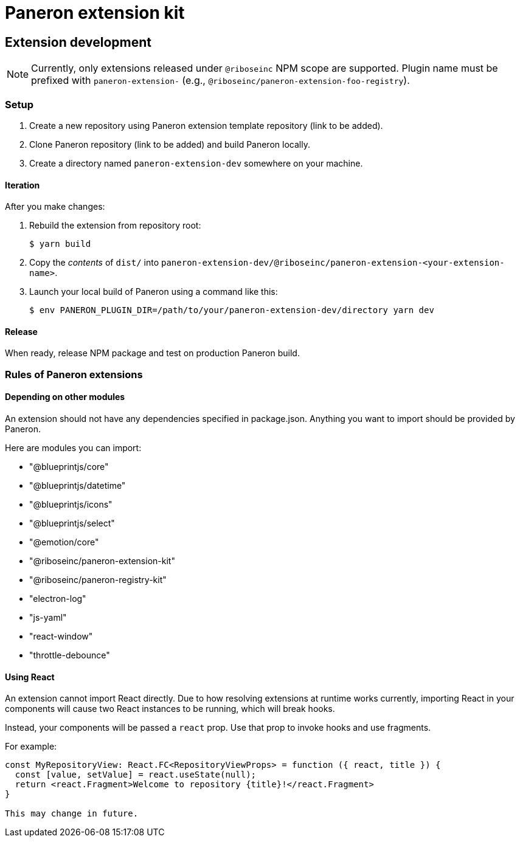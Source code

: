 = Paneron extension kit

== Extension development

NOTE: Currently, only extensions released under `@riboseinc` NPM scope are supported.
Plugin name must be prefixed with `paneron-extension-` (e.g., `@riboseinc/paneron-extension-foo-registry`).

=== Setup

. Create a new repository using Paneron extension template repository (link to be added).

. Clone Paneron repository (link to be added) and build Paneron locally.

. Create a directory named `paneron-extension-dev` somewhere on your machine.

==== Iteration

After you make changes:

. Rebuild the extension from repository root:
+
[source,sh]
--
$ yarn build
--

. Copy the _contents_ of `dist/` into `paneron-extension-dev/@riboseinc/paneron-extension-<your-extension-name>`.

. Launch your local build of Paneron using a command like this:
+
[source,sh]
--
$ env PANERON_PLUGIN_DIR=/path/to/your/paneron-extension-dev/directory yarn dev
--

==== Release

When ready, release NPM package and test on production Paneron build.

=== Rules of Paneron extensions

==== Depending on other modules

An extension should not have any dependencies specified in package.json.
Anything you want to import should be provided by Paneron.

Here are modules you can import:

* "@blueprintjs/core"
* "@blueprintjs/datetime"
* "@blueprintjs/icons"
* "@blueprintjs/select"
* "@emotion/core"
* "@riboseinc/paneron-extension-kit"
* "@riboseinc/paneron-registry-kit"
* "electron-log"
* "js-yaml"
* "react-window"
* "throttle-debounce"

==== Using React

An extension cannot import React directly. Due to how resolving extensions at runtime works currently,
importing React in your components will cause two React instances to be running, which will break hooks.

Instead, your components will be passed a `react` prop.
Use that prop to invoke hooks and use fragments.

For example:

[source,tsx]
--
const MyRepositoryView: React.FC<RepositoryViewProps> = function ({ react, title }) {
  const [value, setValue] = react.useState(null);
  return <react.Fragment>Welcome to repository {title}!</react.Fragment>
}

This may change in future.

